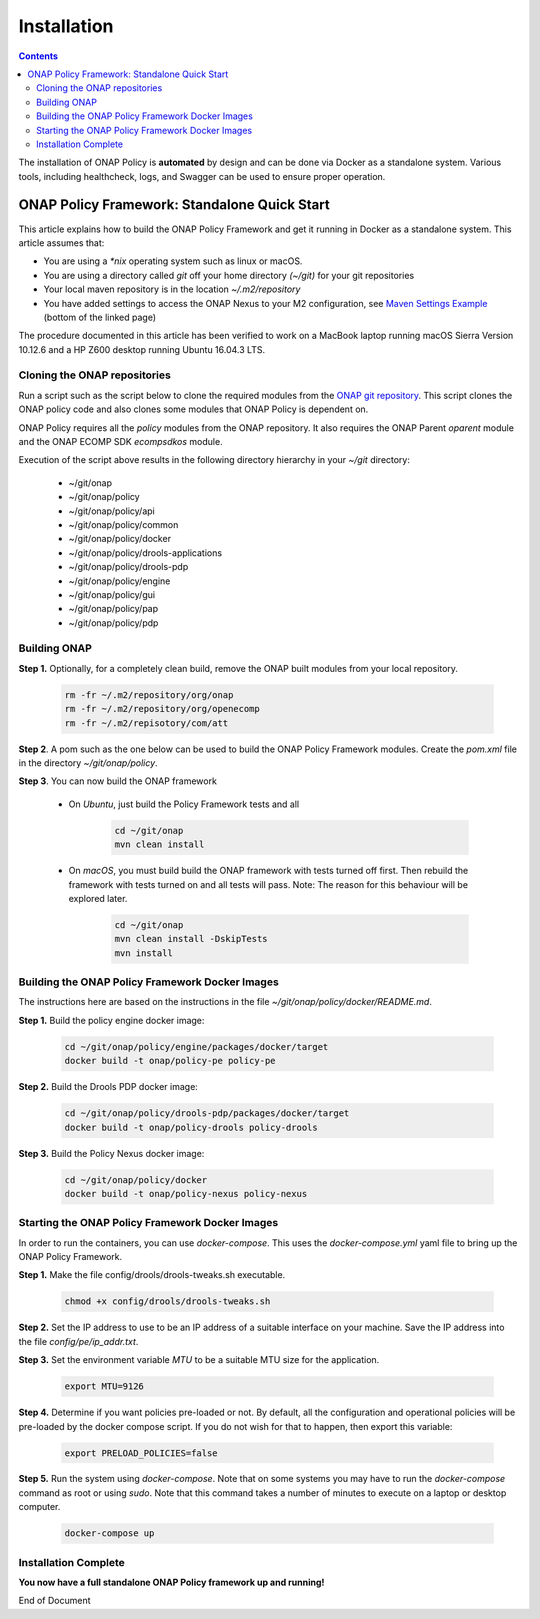 .. This work is licensed under a Creative Commons Attribution 4.0 International License.
.. http://creativecommons.org/licenses/by/4.0

************
Installation
************

.. contents::
    :depth: 3

The installation of ONAP Policy is **automated** by design and can be done via Docker as a standalone system.  
Various tools, including healthcheck, logs, and Swagger can be used to ensure proper operation.

ONAP Policy Framework: Standalone Quick Start
^^^^^^^^^^^^^^^^^^^^^^^^^^^^^^^^^^^^^^^^^^^^^
This article explains how to build the ONAP Policy Framework and get it running in Docker as a standalone system. 
This article assumes that:

* You are using a *\*nix* operating system such as linux or macOS.
* You are using a directory called *git* off your home directory *(~/git)* for your git repositories
* Your local maven repository is in the location *~/.m2/repository*
* You have added settings to access the ONAP Nexus to your M2 configuration, see `Maven Settings Example <https://wiki.onap.org/display/DW/Setting+Up+Your+Development+Environment>`_ (bottom of the linked page)

The procedure documented in this article has been verified to work on a MacBook laptop running macOS Sierra Version 10.12.6 and a HP Z600 desktop running Ubuntu 16.04.3 LTS.

Cloning the ONAP repositories
-----------------------------

Run a script such as the script below to clone the required modules from the `ONAP git repository <https://gerrit.onap.org/r/#/admin/projects/?filter=policy>`_. This script clones the ONAP policy code and also clones some modules that ONAP Policy is dependent on.

ONAP Policy requires all the *policy* modules from the ONAP repository. It also requires the ONAP Parent *oparent* module and the ONAP ECOMP SDK *ecompsdkos* module.


.. code-block:: bash
   :caption: Typical ONAP Policy Framework Clone Script
   :linenos:

    #!/usr/bin/env bash
     
    ## script name for output
    MOD_SCRIPT_NAME=`basename $0`
     
    ## the ONAP clone directory, defaults to "onap"
    clone_dir="onap"
     
    ## the ONAP repos to clone
    onap_repos="\
    policy/api \
    policy/common \
    policy/docker \
    policy/drools-applications \
    policy/drools-pdp \
    policy/engine \
    policy/gui \
    policy/pap \
    policy/pdp"
     
    ##
    ## Help screen and exit condition (i.e. too few arguments)
    ##
    Help()
    {
        echo ""
        echo "$MOD_SCRIPT_NAME - clones all required ONAP git repositories"
        echo ""
        echo "       Usage:  $MOD_SCRIPT_NAME [-options]"
        echo ""
        echo "       Options"
        echo "         -d          - the ONAP clone directory, defaults to '.'"
        echo "         -h          - this help screen"
        echo ""
        exit 255;
    }
     
    ##
    ## read command line
    ##
    while [ $# -gt 0 ]
    do
        case $1 in
            #-d ONAP clone directory
            -d)
                shift
                if [ -z "$1" ]; then
                    echo "$MOD_SCRIPT_NAME: no clone directory"
                    exit 1
                fi
                clone_dir=$1
                shift
            ;;
     
            #-h prints help and exists
            -h)
                Help;exit 0;;
     
            *)    echo "$MOD_SCRIPT_NAME: undefined CLI option - $1"; exit 255;;
        esac
    done
     
    if [ -f "$clone_dir" ]; then
        echo "$MOD_SCRIPT_NAME: requested clone directory '$clone_dir' exists as file"
        exit 2
    fi
    if [ -d "$clone_dir" ]; then
        echo "$MOD_SCRIPT_NAME: requested clone directory '$clone_dir' exists as directory"
        exit 2
    fi
     
    mkdir $clone_dir
    if [ $? != 0 ]
    then
        echo cannot clone ONAP repositories, could not create directory '"'$clone_dir'"'
        exit 3
    fi
     
    for repo in $onap_repos
    do
        repoDir=`dirname "$repo"`
        repoName=`basename "$repo"`
     
        if [ ! -z $dirName ]
        then
            mkdir "$clone_dir/$repoDir"
            if [ $? != 0 ]
            then
                echo cannot clone ONAP repositories, could not create directory '"'$clone_dir/repoDir'"'
                exit 4
            fi
        fi
     
        git clone https://gerrit.onap.org/r/${repo} $clone_dir/$repo
    done
     
    echo ONAP has been cloned into '"'$clone_dir'"'


Execution of the script above results in the following directory hierarchy in your *~/git* directory:

    *  ~/git/onap
    *  ~/git/onap/policy
    *  ~/git/onap/policy/api
    *  ~/git/onap/policy/common
    *  ~/git/onap/policy/docker
    *  ~/git/onap/policy/drools-applications
    *  ~/git/onap/policy/drools-pdp
    *  ~/git/onap/policy/engine
    *  ~/git/onap/policy/gui
    *  ~/git/onap/policy/pap
    *  ~/git/onap/policy/pdp    


Building ONAP
-------------

**Step 1.** Optionally, for a completely clean build, remove the ONAP built modules from your local repository.

	.. code-block:: bash 
	
	    rm -fr ~/.m2/repository/org/onap
	    rm -fr ~/.m2/repository/org/openecomp
	    rm -fr ~/.m2/repisotory/com/att


**Step 2**.  A pom such as the one below can be used to build the ONAP Policy Framework modules. Create the *pom.xml* file in the directory *~/git/onap/policy*.

.. code-block:: xml 
   :caption: Typical pom.xml to build the ONAP Policy Framework
   :linenos:

    <project xmlns="http://maven.apache.org/POM/4.0.0" xmlns:xsi="http://www.w3.org/2001/XMLSchema-instance" xsi:schemaLocation="http://maven.apache.org/POM/4.0.0 http://maven.apache.org/xsd/maven-4.0.0.xsd">
        <modelVersion>4.0.0</modelVersion>
        <groupId>org.onap</groupId>
        <artifactId>onap-policy</artifactId>
        <version>1.0.0-SNAPSHOT</version>
        <packaging>pom</packaging>
        <name>${project.artifactId}</name>
        <inceptionYear>2017</inceptionYear>
        <organization>
            <name>ONAP</name>
        </organization>
     
        <modules>
            <module>common</module>
            <module>engine</module>
            <module>pdp</module>
            <module>pap</module>
            <module>drools-pdp</module>
            <module>drools-applications</module>
            <module>api</module>
            <module>gui</module>
            <module>docker</module>
        </modules>
    </project>


**Step 3**. You can now build the ONAP framework

   *  On *Ubuntu*, just build the Policy Framework tests and all

		.. code-block:: bash 
		
	            cd ~/git/onap
	            mvn clean install 

   *  On *macOS*, you must build build the ONAP framework with tests turned off first. Then rebuild the framework with tests turned on and all tests will pass. Note: The reason for this behaviour will be explored later. 
    
		.. code-block:: bash 

	            cd ~/git/onap
	            mvn clean install -DskipTests
 	            mvn install
 

Building the ONAP Policy Framework Docker Images
------------------------------------------------
The instructions here are based on the instructions in the file *~/git/onap/policy/docker/README.md*.


**Step 1.** Build the policy engine docker image:

		.. code-block:: bash 

		    cd ~/git/onap/policy/engine/packages/docker/target
		    docker build -t onap/policy-pe policy-pe


**Step 2.** Build the Drools PDP docker image:

		.. code-block:: bash 

		    cd ~/git/onap/policy/drools-pdp/packages/docker/target
		    docker build -t onap/policy-drools policy-drools


**Step 3.** Build the Policy Nexus docker image:

		.. code-block:: bash 

		    cd ~/git/onap/policy/docker
		    docker build -t onap/policy-nexus policy-nexus


Starting the ONAP Policy Framework Docker Images
------------------------------------------------

In order to run the containers, you can use *docker-compose*. This uses the *docker-compose.yml* yaml file to bring up the ONAP Policy Framework.

**Step 1.** Make the file config/drools/drools-tweaks.sh executable.

		.. code-block:: bash 

		    chmod +x config/drools/drools-tweaks.sh


**Step 2.** Set the IP address to use to be an IP address of a suitable interface on your machine. Save the IP address into the file *config/pe/ip_addr.txt*.


**Step 3.** Set the environment variable *MTU* to be a suitable MTU size for the application.

		.. code-block:: bash 

		    export MTU=9126


**Step 4.** Determine if you want policies pre-loaded or not. By default, all the configuration and operational policies will be pre-loaded by the docker compose script. If you do not wish for that to happen, then export this variable:

		.. code-block:: bash 

		    export PRELOAD_POLICIES=false


**Step 5.** Run the system using *docker-compose*. Note that on some systems you may have to run the *docker-compose* command as root or using *sudo*. Note that this command takes a number of minutes to execute on a laptop or desktop computer.

		.. code-block:: bash 

		    docker-compose up


Installation Complete
---------------------

**You now have a full standalone ONAP Policy framework up and running!**


.. _Standalone Quick Start : https://wiki.onap.org/display/DW/ONAP+Policy+Framework%3A+Standalone+Quick+Start



End of Document

